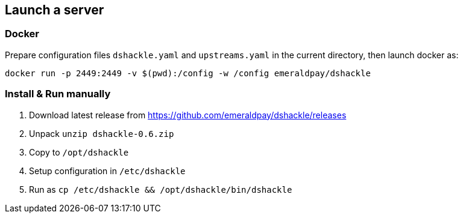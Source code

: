 == Launch a server

=== Docker

Prepare configuration files `dshackle.yaml` and `upstreams.yaml` in the current directory, then launch docker as:

[source,bash]
----
docker run -p 2449:2449 -v $(pwd):/config -w /config emeraldpay/dshackle
----

=== Install & Run manually

1. Download latest release from https://github.com/emeraldpay/dshackle/releases
2. Unpack `unzip dshackle-0.6.zip`
3. Copy to `/opt/dshackle`
4. Setup configuration in `/etc/dshackle`
5. Run as `cp /etc/dshackle && /opt/dshackle/bin/dshackle`